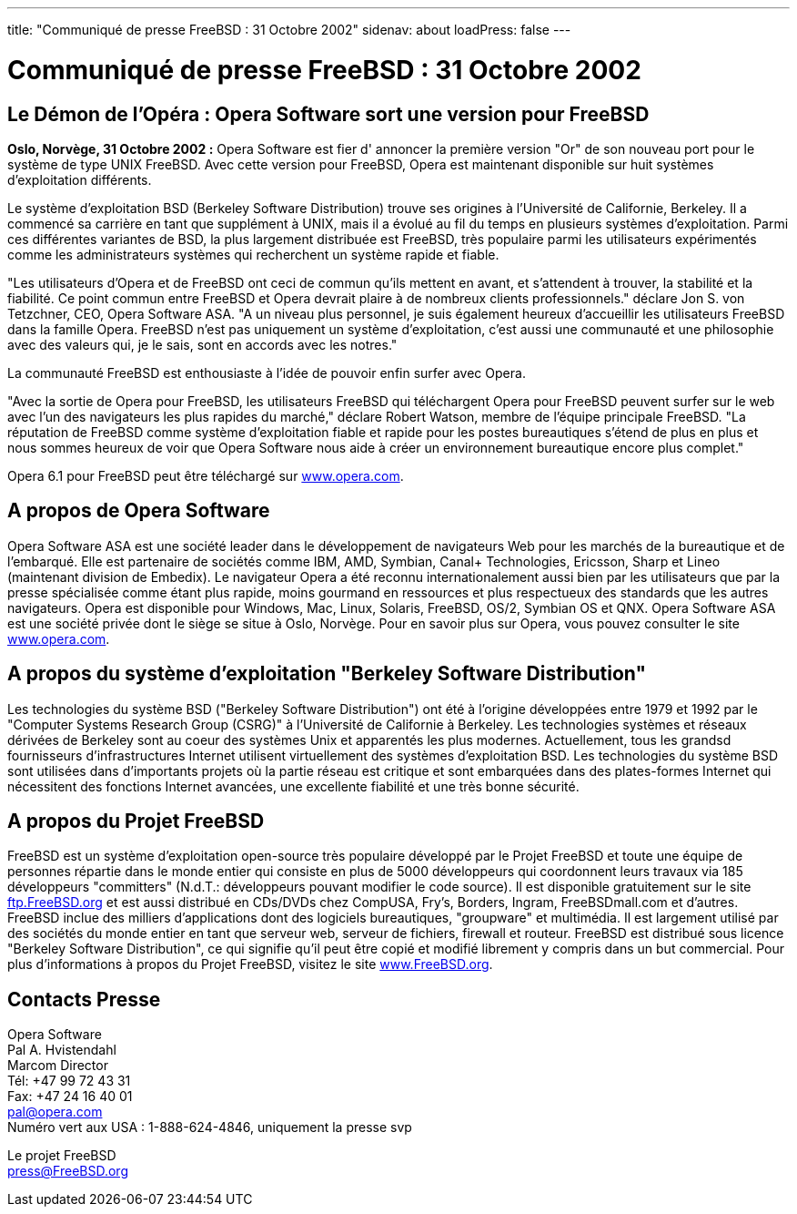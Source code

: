 ---
title: "Communiqué de presse FreeBSD : 31 Octobre 2002"
sidenav: about
loadPress: false
---

= Communiqué de presse FreeBSD : 31 Octobre 2002

== Le Démon de l'Opéra : Opera Software sort une version pour FreeBSD

*Oslo, Norvège, 31 Octobre 2002 :* Opera Software est fier d' annoncer la première version "Or" de son nouveau port pour le système de type UNIX FreeBSD. Avec cette version pour FreeBSD, Opera est maintenant disponible sur huit systèmes d'exploitation différents.

Le système d'exploitation BSD (Berkeley Software Distribution) trouve ses origines à l'Université de Californie, Berkeley. Il a commencé sa carrière en tant que supplément à UNIX, mais il a évolué au fil du temps en plusieurs systèmes d'exploitation. Parmi ces différentes variantes de BSD, la plus largement distribuée est FreeBSD, très populaire parmi les utilisateurs expérimentés comme les administrateurs systèmes qui recherchent un système rapide et fiable.

"Les utilisateurs d'Opera et de FreeBSD ont ceci de commun qu'ils mettent en avant, et s'attendent à trouver, la stabilité et la fiabilité. Ce point commun entre FreeBSD et Opera devrait plaire à de nombreux clients professionnels." déclare Jon S. von Tetzchner, CEO, Opera Software ASA. "A un niveau plus personnel, je suis également heureux d'accueillir les utilisateurs FreeBSD dans la famille Opera. FreeBSD n'est pas uniquement un système d'exploitation, c'est aussi une communauté et une philosophie avec des valeurs qui, je le sais, sont en accords avec les notres."

La communauté FreeBSD est enthousiaste à l'idée de pouvoir enfin surfer avec Opera.

"Avec la sortie de Opera pour FreeBSD, les utilisateurs FreeBSD qui téléchargent Opera pour FreeBSD peuvent surfer sur le web avec l'un des navigateurs les plus rapides du marché," déclare Robert Watson, membre de l'équipe principale FreeBSD. "La réputation de FreeBSD comme système d'exploitation fiable et rapide pour les postes bureautiques s'étend de plus en plus et nous sommes heureux de voir que Opera Software nous aide à créer un environnement bureautique encore plus complet."

Opera 6.1 pour FreeBSD peut être téléchargé sur http://www.opera.com/[www.opera.com].

== A propos de Opera Software

Opera Software ASA est une société leader dans le développement de navigateurs Web pour les marchés de la bureautique et de l'embarqué. Elle est partenaire de sociétés comme IBM, AMD, Symbian, Canal+ Technologies, Ericsson, Sharp et Lineo (maintenant division de Embedix). Le navigateur Opera a été reconnu internationalement aussi bien par les utilisateurs que par la presse spécialisée comme étant plus rapide, moins gourmand en ressources et plus respectueux des standards que les autres navigateurs. Opera est disponible pour Windows, Mac, Linux, Solaris, FreeBSD, OS/2, Symbian OS et QNX. Opera Software ASA est une société privée dont le siège se situe à Oslo, Norvège. Pour en savoir plus sur Opera, vous pouvez consulter le site http://www.opera.com/[www.opera.com].

== A propos du système d'exploitation "Berkeley Software Distribution"

Les technologies du système BSD ("Berkeley Software Distribution") ont été à l'origine développées entre 1979 et 1992 par le "Computer Systems Research Group (CSRG)" à l'Université de Californie à Berkeley. Les technologies systèmes et réseaux dérivées de Berkeley sont au coeur des systèmes Unix et apparentés les plus modernes. Actuellement, tous les grandsd fournisseurs d'infrastructures Internet utilisent virtuellement des systèmes d'exploitation BSD. Les technologies du système BSD sont utilisées dans d'importants projets où la partie réseau est critique et sont embarquées dans des plates-formes Internet qui nécessitent des fonctions Internet avancées, une excellente fiabilité et une très bonne sécurité.

== A propos du Projet FreeBSD

FreeBSD est un système d'exploitation open-source très populaire développé par le Projet FreeBSD et toute une équipe de personnes répartie dans le monde entier qui consiste en plus de 5000 développeurs qui coordonnent leurs travaux via 185 développeurs "committers" (N.d.T.: développeurs pouvant modifier le code source). Il est disponible gratuitement sur le site ftp://ftp.FreeBSD.org/[ftp.FreeBSD.org] et est aussi distribué en CDs/DVDs chez CompUSA, Fry's, Borders, Ingram, FreeBSDmall.com et d'autres. FreeBSD inclue des milliers d'applications dont des logiciels bureautiques, "groupware" et multimédia. Il est largement utilisé par des sociétés du monde entier en tant que serveur web, serveur de fichiers, firewall et routeur. FreeBSD est distribué sous licence "Berkeley Software Distribution", ce qui signifie qu'il peut être copié et modifié librement y compris dans un but commercial. Pour plus d'informations à propos du Projet FreeBSD, visitez le site http://www.FreeBSD.org/[www.FreeBSD.org].

== Contacts Presse

Opera Software +
Pal A. Hvistendahl +
Marcom Director +
Tél: +47 99 72 43 31 +
Fax: +47 24 16 40 01 +
pal@opera.com +
Numéro vert aux USA : 1-888-624-4846, uniquement la presse svp

Le projet FreeBSD +
press@FreeBSD.org
